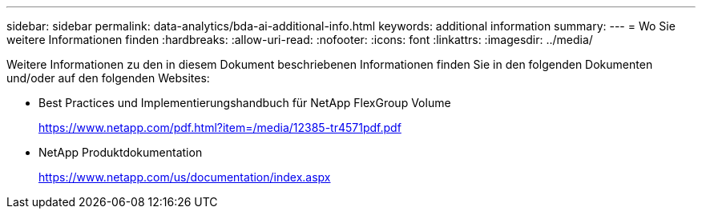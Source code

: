 ---
sidebar: sidebar 
permalink: data-analytics/bda-ai-additional-info.html 
keywords: additional information 
summary:  
---
= Wo Sie weitere Informationen finden
:hardbreaks:
:allow-uri-read: 
:nofooter: 
:icons: font
:linkattrs: 
:imagesdir: ../media/


[role="lead"]
Weitere Informationen zu den in diesem Dokument beschriebenen Informationen finden Sie in den folgenden Dokumenten und/oder auf den folgenden Websites:

* Best Practices und Implementierungshandbuch für NetApp FlexGroup Volume
+
https://www.netapp.com/pdf.html?item=/media/12385-tr4571pdf.pdf[]

* NetApp Produktdokumentation
+
https://www.netapp.com/us/documentation/index.aspx[]


